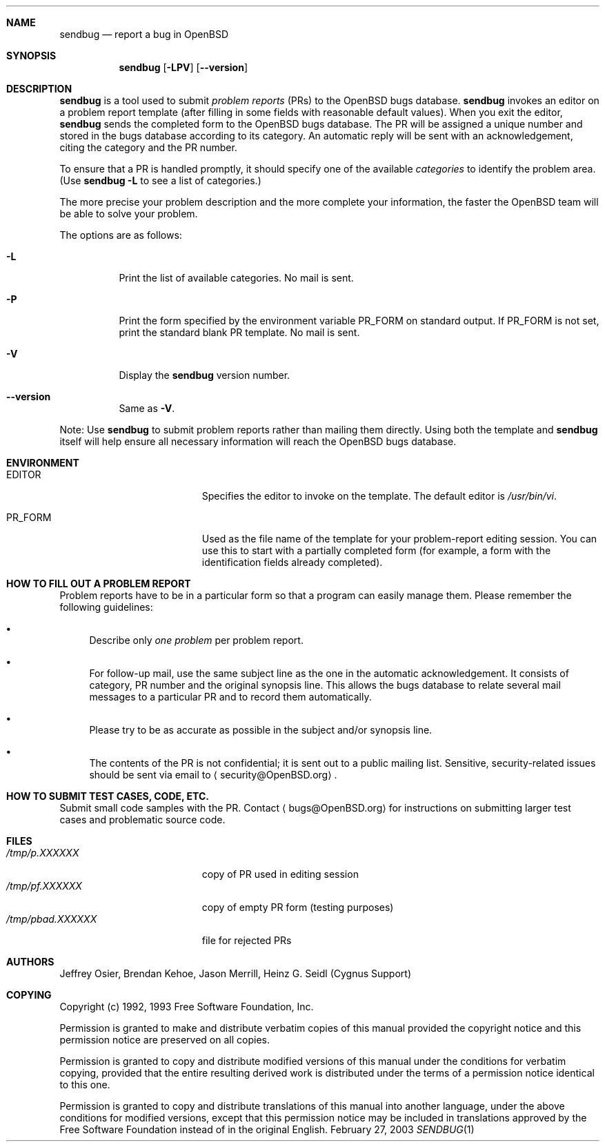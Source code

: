 .\"	$OpenBSD: src/gnu/usr.bin/sendbug/Attic/sendbug.1,v 1.9 2003/09/18 09:25:43 jmc Exp $
.\"
.\" -*- nroff -*-
.\" ---------------------------------------------------------------------------
.\"    man page for send-pr (by Heinz G. Seidl, hgs@cygnus.com)
.\"    updated Feb 1993 for GNATS 3.00 by Jeffrey Osier, jeffrey@cygnus.com
.\"
.\"    This file is part of the Problem Report Management System (GNATS)
.\"    Copyright 1992 Cygnus Support
.\"
.\"    This program is free software; you can redistribute it and/or
.\"    modify it under the terms of the GNU General Public
.\"    License as published by the Free Software Foundation; either
.\"    version 2 of the License, or (at your option) any later version.
.\"
.\"    This program is distributed in the hope that it will be useful,
.\"    but WITHOUT ANY WARRANTY; without even the implied warranty of
.\"    MERCHANTABILITY or FITNESS FOR A PARTICULAR PURPOSE.  See the GNU
.\"    General Public License for more details.
.\"
.\"    You should have received a copy of the GNU Library General Public
.\"    License along with this program; if not, write to the Free
.\"    Software Foundation, Inc., 675 Mass Ave, Cambridge, MA 02139, USA
.\"
.\" ---------------------------------------------------------------------------
.Dd February 27, 2003
.Dt SENDBUG 1
.Sh NAME
.Nm sendbug
.Nd report a bug in
.Ox
.Sh SYNOPSIS
.Nm sendbug
.Op Fl LPV
.Op Fl -version
.Sh DESCRIPTION
.Nm
is a tool used to submit
.Em problem reports
(PRs) to the
.Ox
bugs database.
.Nm
invokes an editor on a problem report template (after filling
in some fields with reasonable default values).
When you exit the editor,
.Nm
sends the completed form to the
.Ox
bugs database.
The PR will be assigned a unique number and stored in the bugs database
according to its category.
An automatic reply will be sent with an acknowledgement, citing the category
and the PR number.
.Pp
To ensure that a PR is handled promptly, it should specify one of the
available
.Em categories
to identify the problem area.
(Use
.Nm sendbug
.Fl L
to see a list of categories.)
.Pp
The more precise your problem description and the more complete your
information, the faster the
.Ox
team will be able to solve your problem.
.Pp
The options are as follows:
.Bl -tag -width Ds
.It Fl L
Print the list of available categories.
No mail is sent.
.It Fl P
Print the form specified by the environment variable
.Ev PR_FORM
on standard output.
If
.Ev PR_FORM
is not set, print the standard blank PR template.
No mail is sent.
.It Fl V
Display the
.Nm
version number.
.It Fl -version
Same as
.Fl V .
.El
.Pp
Note: Use
.Nm
to submit problem reports rather than mailing them directly.
Using both the template and
.Nm
itself will help ensure all necessary information will reach the
.Ox
bugs database.
.Sh ENVIRONMENT
.Bl -tag -width "/tmp/pbad.XXXXXXX"
.It Ev EDITOR
Specifies the editor to invoke on the template.
The default editor is
.Pa /usr/bin/vi .
.It Ev PR_FORM
Used as the file name of the template for your problem-report editing session.
You can use this to start with a partially completed form (for example,
a form with the identification fields already completed).
.El
.Sh "HOW TO FILL OUT A PROBLEM REPORT"
Problem reports have to be in a particular form so that a program can
easily manage them.
Please remember the following guidelines:
.Bl -bullet
.It
Describe only
.Em one problem
per problem report.
.It
For follow-up mail, use the same subject line as the one in the automatic
acknowledgement.
It consists of category, PR number and the original synopsis line.
This allows the bugs database to relate several mail messages to a
particular PR and to record them automatically.
.It
Please try to be as accurate as possible in the subject and/or synopsis line.
.It
The contents of the PR is not confidential; it is sent out to a public
mailing list.
Sensitive, security-related issues should be sent via email to
.Aq security@OpenBSD.org .
.El
.Sh "HOW TO SUBMIT TEST CASES, CODE, ETC."
Submit small code samples with the PR.
Contact
.Aq bugs@OpenBSD.org
for instructions on submitting larger test cases and problematic source code.
.Sh FILES
.Bl -tag -width "/tmp/pbad.XXXXXXX" -compact
.It Pa /tmp/p.XXXXXX
copy of PR used in editing session
.It Pa /tmp/pf.XXXXXX
copy of empty PR form (testing purposes)
.It Pa /tmp/pbad.XXXXXX
file for rejected PRs
.El
.Sh AUTHORS
Jeffrey Osier, Brendan Kehoe, Jason Merrill, Heinz G. Seidl (Cygnus
Support)
.Sh COPYING
Copyright (c) 1992, 1993 Free Software Foundation, Inc.
.Pp
Permission is granted to make and distribute verbatim copies of
this manual provided the copyright notice and this permission notice
are preserved on all copies.
.Pp
Permission is granted to copy and distribute modified versions of this
manual under the conditions for verbatim copying, provided that the
entire resulting derived work is distributed under the terms of a
permission notice identical to this one.
.Pp
Permission is granted to copy and distribute translations of this
manual into another language, under the above conditions for modified
versions, except that this permission notice may be included in
translations approved by the Free Software Foundation instead of in
the original English.
